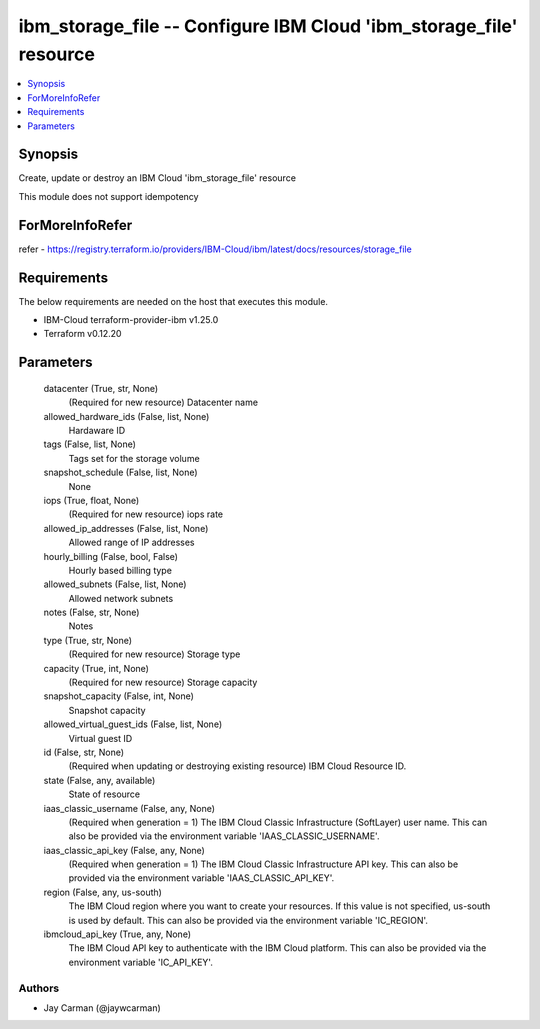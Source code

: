 
ibm_storage_file -- Configure IBM Cloud 'ibm_storage_file' resource
===================================================================

.. contents::
   :local:
   :depth: 1


Synopsis
--------

Create, update or destroy an IBM Cloud 'ibm_storage_file' resource

This module does not support idempotency


ForMoreInfoRefer
----------------
refer - https://registry.terraform.io/providers/IBM-Cloud/ibm/latest/docs/resources/storage_file

Requirements
------------
The below requirements are needed on the host that executes this module.

- IBM-Cloud terraform-provider-ibm v1.25.0
- Terraform v0.12.20



Parameters
----------

  datacenter (True, str, None)
    (Required for new resource) Datacenter name


  allowed_hardware_ids (False, list, None)
    Hardaware ID


  tags (False, list, None)
    Tags set for the storage volume


  snapshot_schedule (False, list, None)
    None


  iops (True, float, None)
    (Required for new resource) iops rate


  allowed_ip_addresses (False, list, None)
    Allowed range of IP addresses


  hourly_billing (False, bool, False)
    Hourly based billing type


  allowed_subnets (False, list, None)
    Allowed network subnets


  notes (False, str, None)
    Notes


  type (True, str, None)
    (Required for new resource) Storage type


  capacity (True, int, None)
    (Required for new resource) Storage capacity


  snapshot_capacity (False, int, None)
    Snapshot capacity


  allowed_virtual_guest_ids (False, list, None)
    Virtual guest ID


  id (False, str, None)
    (Required when updating or destroying existing resource) IBM Cloud Resource ID.


  state (False, any, available)
    State of resource


  iaas_classic_username (False, any, None)
    (Required when generation = 1) The IBM Cloud Classic Infrastructure (SoftLayer) user name. This can also be provided via the environment variable 'IAAS_CLASSIC_USERNAME'.


  iaas_classic_api_key (False, any, None)
    (Required when generation = 1) The IBM Cloud Classic Infrastructure API key. This can also be provided via the environment variable 'IAAS_CLASSIC_API_KEY'.


  region (False, any, us-south)
    The IBM Cloud region where you want to create your resources. If this value is not specified, us-south is used by default. This can also be provided via the environment variable 'IC_REGION'.


  ibmcloud_api_key (True, any, None)
    The IBM Cloud API key to authenticate with the IBM Cloud platform. This can also be provided via the environment variable 'IC_API_KEY'.













Authors
~~~~~~~

- Jay Carman (@jaywcarman)

